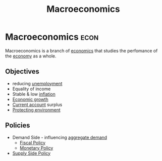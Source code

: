 :PROPERTIES:
:ID:       31c3108b-207b-44f0-9655-a23f4b852e3e
:ROAM_ALIASES: macro
:END:
#+title: Macroeconomics
#+filetags: :econ:
* Macroeconomics :econ:
Macroeconomics is a branch of [[id:09482338-43cc-4a77-bf7f-6ed732eb21a8][economics]] that studies the perfomance of the [[id:908979e3-4240-4b4d-ad02-62e08dcc0795][economy]] as a whole.

** Objectives
- reducing [[id:7b006f3a-42d5-4ce5-b374-2ac0f7885bea][unemployment]]
- Equality of income
- Stable & low [[id:95e7a11d-3bd2-441a-84d2-645816b46533][inflation]]
- [[id:fb5b1a7e-b5e8-4cf6-852c-4aa1462b3205][Economic growth]]
- [[id:a200bf07-fbdd-4a84-8e5a-e416acefd153][Current account]] surplus
- [[id:11d164da-fee4-45f6-bd50-8d3546a441f4][Protecting environment]]

** Policies
- Demand Side - influencing [[id:68a7286c-071f-456a-b8f9-6e6ce67b6be4][aggregate demand]]
  - [[id:884c819f-46cc-4489-bd2d-84fcfab6e4e3][Fiscal Policy]]
  - [[id:c763bf4e-54d3-4974-a124-c96e6b8ba8a4][Monetary Policy]]
- [[id:f714e36f-2374-42fd-b600-5628e393d236][Supply Side Policy]]
